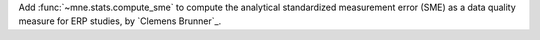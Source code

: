 Add :func:`~mne.stats.compute_sme` to compute the analytical standardized measurement error (SME) as a data quality measure for ERP studies, by `Clemens Brunner`_.